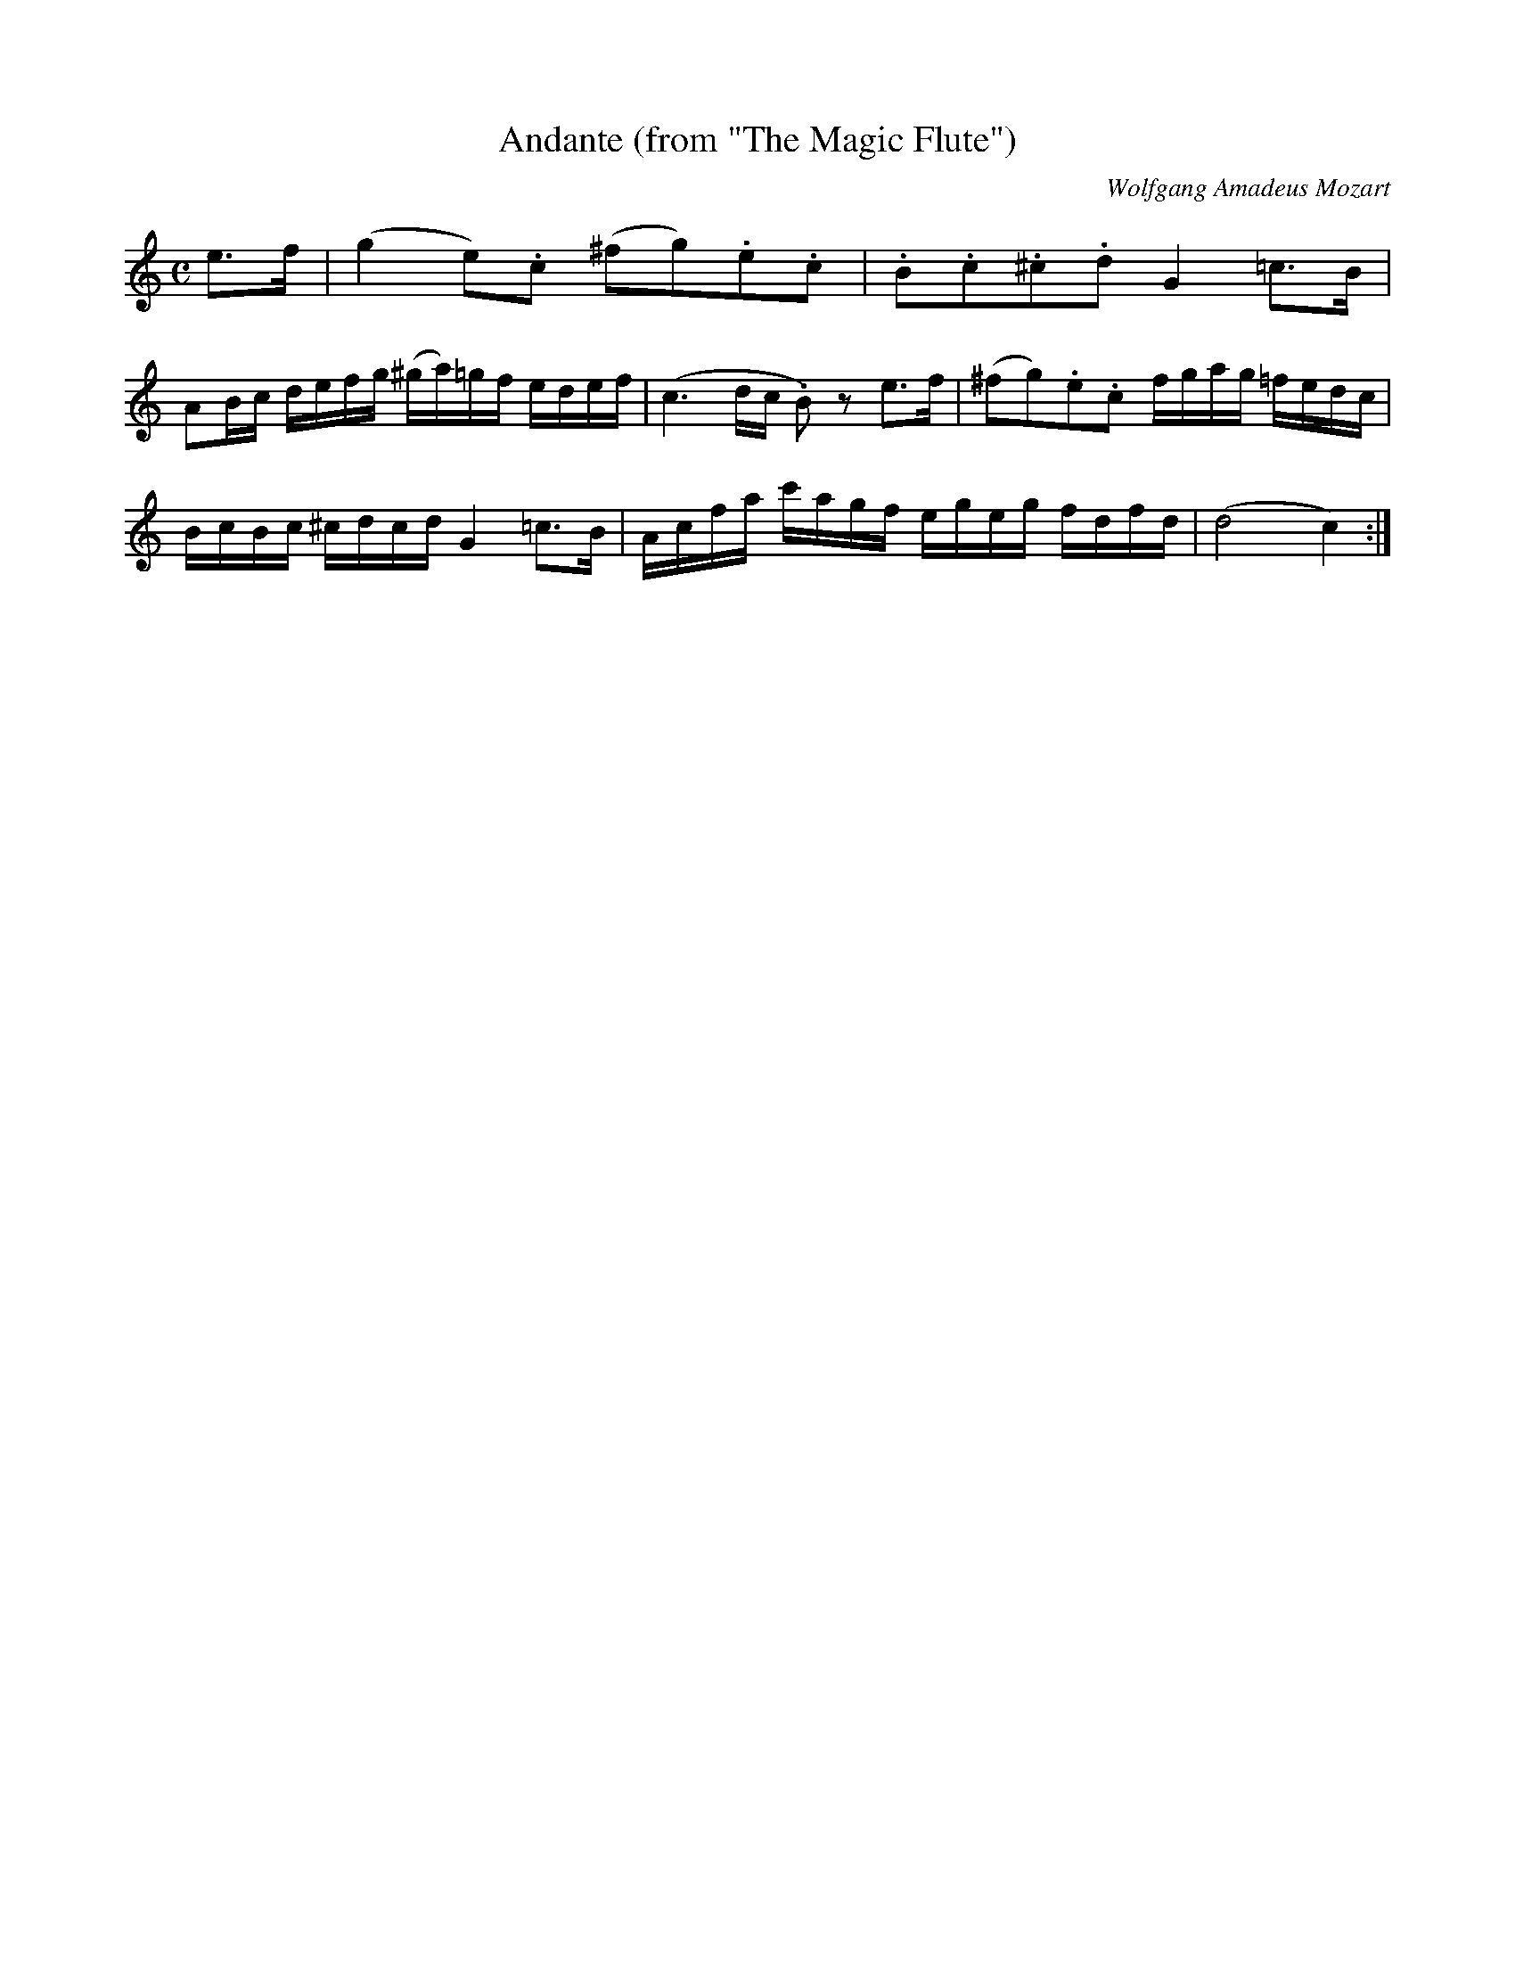 X:758
T:Andante (from "The Magic Flute")
C:Wolfgang Amadeus Mozart
M:C
L:1/16
K:C
e3f|(g4e2).c2 (^f2g2).e2.c2|.B2.c2.^c2.d2G4=c3B|
A2Bc defg (^ga)=gf edef|(c6dc .B2) z2 e3f|(^f2g2).e2.c2 fgag =fedc|
BcBc ^cdcd G4 =c3B|Acfa c'agf egeg fdfd|(d8c4):|